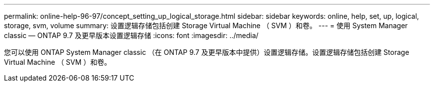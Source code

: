 ---
permalink: online-help-96-97/concept_setting_up_logical_storage.html 
sidebar: sidebar 
keywords: online, help, set, up, logical, storage, svm, volume 
summary: 设置逻辑存储包括创建 Storage Virtual Machine （ SVM ）和卷。 
---
= 使用 System Manager classic — ONTAP 9.7 及更早版本设置逻辑存储
:icons: font
:imagesdir: ../media/


[role="lead"]
您可以使用 ONTAP System Manager classic （在 ONTAP 9.7 及更早版本中提供）设置逻辑存储。设置逻辑存储包括创建 Storage Virtual Machine （ SVM ）和卷。
